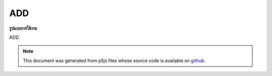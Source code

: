 .. raw:: html

	<script src="https://sketch.netpie.io/widget/p5-widget.js"></script>

ADD
=====

**รูปแบบการใช้งาน**

ADD

.. note:: This document was generated from p5js files whose source code is available on `github <https://github.com/processing/p5.js>`_.

